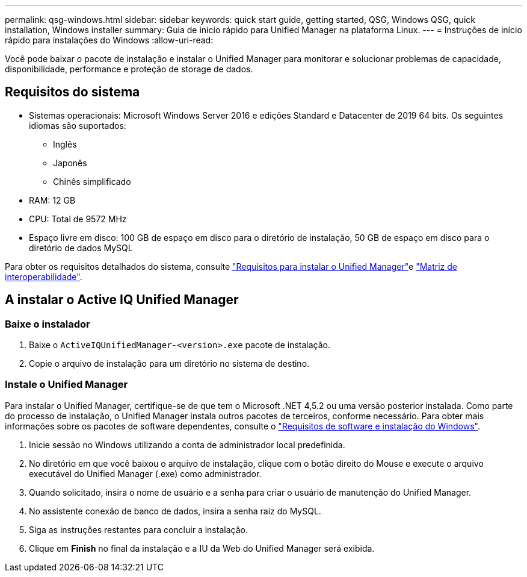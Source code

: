---
permalink: qsg-windows.html 
sidebar: sidebar 
keywords: quick start guide, getting started, QSG, Windows QSG, quick installation, Windows installer 
summary: Guia de início rápido para Unified Manager na plataforma Linux. 
---
= Instruções de início rápido para instalações do Windows
:allow-uri-read: 


[role="lead"]
Você pode baixar o pacote de instalação e instalar o Unified Manager para monitorar e solucionar problemas de capacidade, disponibilidade, performance e proteção de storage de dados.



== Requisitos do sistema

* Sistemas operacionais: Microsoft Windows Server 2016 e edições Standard e Datacenter de 2019 64 bits. Os seguintes idiomas são suportados:
+
** Inglês
** Japonês
** Chinês simplificado


* RAM: 12 GB
* CPU: Total de 9572 MHz
* Espaço livre em disco: 100 GB de espaço em disco para o diretório de instalação, 50 GB de espaço em disco para o diretório de dados MySQL


Para obter os requisitos detalhados do sistema, consulte link:./install-windows/concept-requirements-for-installing-unified-manager.html["Requisitos para instalar o Unified Manager"]e link:http://mysupport.netapp.com/matrix["Matriz de interoperabilidade"].



== A instalar o Active IQ Unified Manager



=== Baixe o instalador

. Baixe o `ActiveIQUnifiedManager-<version>.exe` pacote de instalação.
. Copie o arquivo de instalação para um diretório no sistema de destino.




=== Instale o Unified Manager

Para instalar o Unified Manager, certifique-se de que tem o Microsoft .NET 4,5.2 ou uma versão posterior instalada. Como parte do processo de instalação, o Unified Manager instala outros pacotes de terceiros, conforme necessário. Para obter mais informações sobre os pacotes de software dependentes, consulte o link:./install-windows/reference-windows-software-and-installation-requirements.html["Requisitos de software e instalação do Windows"].

. Inicie sessão no Windows utilizando a conta de administrador local predefinida.
. No diretório em que você baixou o arquivo de instalação, clique com o botão direito do Mouse e execute o arquivo executável do Unified Manager (.exe) como administrador.
. Quando solicitado, insira o nome de usuário e a senha para criar o usuário de manutenção do Unified Manager.
. No assistente conexão de banco de dados, insira a senha raiz do MySQL.
. Siga as instruções restantes para concluir a instalação.
. Clique em *Finish* no final da instalação e a IU da Web do Unified Manager será exibida.

